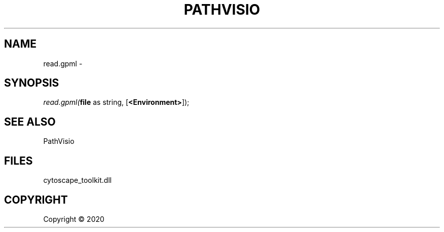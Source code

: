 .\" man page create by R# package system.
.TH PATHVISIO 1 2000-01-01 "read.gpml" "read.gpml"
.SH NAME
read.gpml \- 
.SH SYNOPSIS
\fIread.gpml(\fBfile\fR as string, 
[\fB<Environment>\fR]);\fR
.SH SEE ALSO
PathVisio
.SH FILES
.PP
cytoscape_toolkit.dll
.PP
.SH COPYRIGHT
Copyright ©  2020
